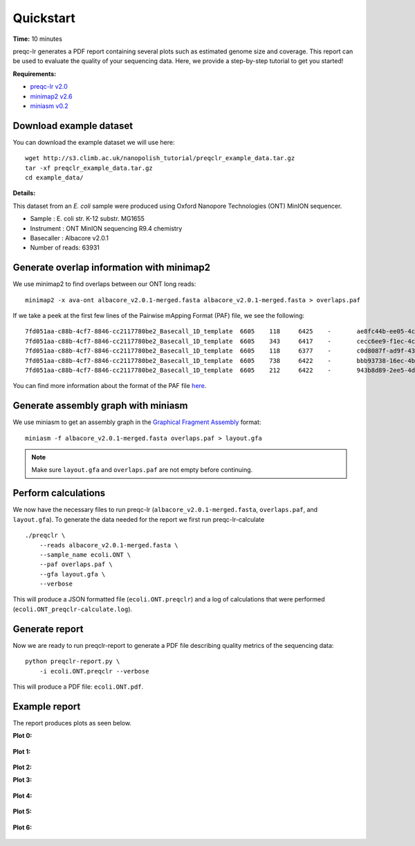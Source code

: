 .. _quickstart:

Quickstart
============

**Time:** 10 minutes 

preqc-lr generates a PDF report containing several plots such as estimated genome size and coverage. This report can be used to evaluate the quality of your sequencing data. Here, we provide a step-by-step tutorial to get you started!

**Requirements:**

* `preqc-lr v2.0 <https://github.com/simpsonlab/preqc-lr>`_ 
* `minimap2 v2.6 <https://github.com/lh3/minimap2>`_
* `miniasm v0.2 <https://github.com/lh3/miniasm/>`_

Download example dataset
""""""""""""""""""""""""""

You can download the example dataset we will use here: ::

    wget http://s3.climb.ac.uk/nanopolish_tutorial/preqclr_example_data.tar.gz
    tar -xf preqclr_example_data.tar.gz
    cd example_data/

**Details:**

This dataset from an *E. coli* sample were produced using Oxford Nanopore Technologies (ONT) MinION sequencer.

* Sample :		E. coli str. K-12 substr. MG1655
* Instrument : 	ONT MinION sequencing R9.4 chemistry
* Basecaller :	Albacore v2.0.1
* Number of reads: 63931

Generate overlap information with minimap2
""""""""""""""""""""""""""""""""""""""""""""""""

We use minimap2 to find overlaps between our ONT long reads: ::

   minimap2 -x ava-ont albacore_v2.0.1-merged.fasta albacore_v2.0.1-merged.fasta > overlaps.paf 

If we take a peek at the first few lines of the Pairwise mApping Format (PAF) file, we see the following: ::

     7fd051aa-c88b-4cf7-8846-cc2117780be2_Basecall_1D_template	6605	118	6425	-	ae8fc44b-ee05-4c7a-a611-483bb408cb9e_Basecall_1D_template	7834	629	7230	24806671	0	tp:A:S	cm:i:387	s1:i:2413	dv:f:0.1144
     7fd051aa-c88b-4cf7-8846-cc2117780be2_Basecall_1D_template	6605	343	6417	-	cecc6ee9-f1ec-4c82-915a-5312f39f7ec5_Basecall_1D_template	6762	421	6710	24286372	0	tp:A:S	cm:i:370	s1:i:2374	dv:f:0.1149
     7fd051aa-c88b-4cf7-8846-cc2117780be2_Basecall_1D_template	6605	118	6377	-	c0d8087f-ad9f-430c-8094-24c6187bed6c_Basecall_1D_template	11415	3039	9493	22646559	0	tp:A:S	cm:i:346	s1:i:2209	dv:f:0.1214
     7fd051aa-c88b-4cf7-8846-cc2117780be2_Basecall_1D_template	6605	738	6422	-	bbb93738-16ec-4bcd-86e5-31e852946a7d_Basecall_1D_template	6596	553	6498	20916000	0	tp:A:S	cm:i:302	s1:i:2031	dv:f:0.1242
     7fd051aa-c88b-4cf7-8846-cc2117780be2_Basecall_1D_template	6605	212	6422	-	943b8d89-2ee5-4d67-91d1-a94772afed31_Basecall_1D_template	7324	807	7152	20676448	0	tp:A:S	cm:i:322	s1:i:2011	dv:f:0.1255

You can find more information about the format of the PAF file `here <https://github.com/lh3/miniasm/blob/master/PAF.md>`_.

Generate assembly graph with miniasm
"""""""""""""""""""""""""""""""""""""""""""""""""

We use miniasm to get an assembly graph in the `Graphical Fragment Assembly <https://github.com/GFA-spec/GFA-spec/blob/master/GFA-spec.md>`_ format: ::

   miniasm -f albacore_v2.0.1-merged.fasta overlaps.paf > layout.gfa

.. note:: Make sure ``layout.gfa`` and ``overlaps.paf`` are not empty before continuing.

Perform calculations
""""""""""""""""""""""""

We now have the necessary files to run preqc-lr (``albacore_v2.0.1-merged.fasta``, ``overlaps.paf``, and ``layout.gfa``). 
To generate the data needed for the report we first run preqc-lr-calculate ::

    ./preqclr \
        --reads albacore_v2.0.1-merged.fasta \
        --sample_name ecoli.ONT \
        --paf overlaps.paf \
        --gfa layout.gfa \
        --verbose

This will produce a JSON formatted file (``ecoli.ONT.preqclr``) and a log of calculations that were performed (``ecoli.ONT_preqclr-calculate.log``).

Generate report
"""""""""""""""""""

Now we are ready to run preqclr-report to generate a PDF file describing quality metrics of the sequencing data: ::

    python preqclr-report.py \
        -i ecoli.ONT.preqclr --verbose

This will produce a PDF file: ``ecoli.ONT.pdf``.

Example report
"""""""""""""""""""

The report produces plots as seen below.

**Plot 0:**

.. figure:: _static/plot_est_genome_size.png
  :scale: 60%
  :alt: plot_est_genome_size

**Plot 1:**

.. figure:: _static/plot_read_length_distribution.png
  :scale: 60%
  :alt: plot_read_length_distribution

**Plot 2:**

.. figure: _static/plot_est_cov.png
  :scale: 60%
  :alt: plot_est_cov

**Plot 3:**

.. figure:: _static/plot_per_read_GC_content.png
  :scale: 60%
  :alt: plot_per_read_GC_content

**Plot 4:**

.. figure:: _static/plot_est_cov_vs_read_length.png
  :scale: 60%
  :alt: plot_est_cov_vs_read_length

**Plot 5:**

.. figure:: _static/plot_total_num_bases.png
  :scale: 60%
  :alt: plot_total_num_bases

**Plot 6:**

.. figure:: _static/plot_NGX.png
  :scale: 60%
  :alt: plot_NGX.png
